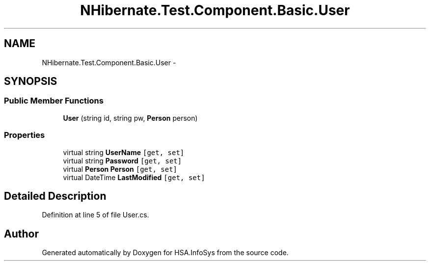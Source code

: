 .TH "NHibernate.Test.Component.Basic.User" 3 "Fri Jul 5 2013" "Version 1.0" "HSA.InfoSys" \" -*- nroff -*-
.ad l
.nh
.SH NAME
NHibernate.Test.Component.Basic.User \- 
.SH SYNOPSIS
.br
.PP
.SS "Public Member Functions"

.in +1c
.ti -1c
.RI "\fBUser\fP (string id, string pw, \fBPerson\fP person)"
.br
.in -1c
.SS "Properties"

.in +1c
.ti -1c
.RI "virtual string \fBUserName\fP\fC [get, set]\fP"
.br
.ti -1c
.RI "virtual string \fBPassword\fP\fC [get, set]\fP"
.br
.ti -1c
.RI "virtual \fBPerson\fP \fBPerson\fP\fC [get, set]\fP"
.br
.ti -1c
.RI "virtual DateTime \fBLastModified\fP\fC [get, set]\fP"
.br
.in -1c
.SH "Detailed Description"
.PP 
Definition at line 5 of file User\&.cs\&.

.SH "Author"
.PP 
Generated automatically by Doxygen for HSA\&.InfoSys from the source code\&.
